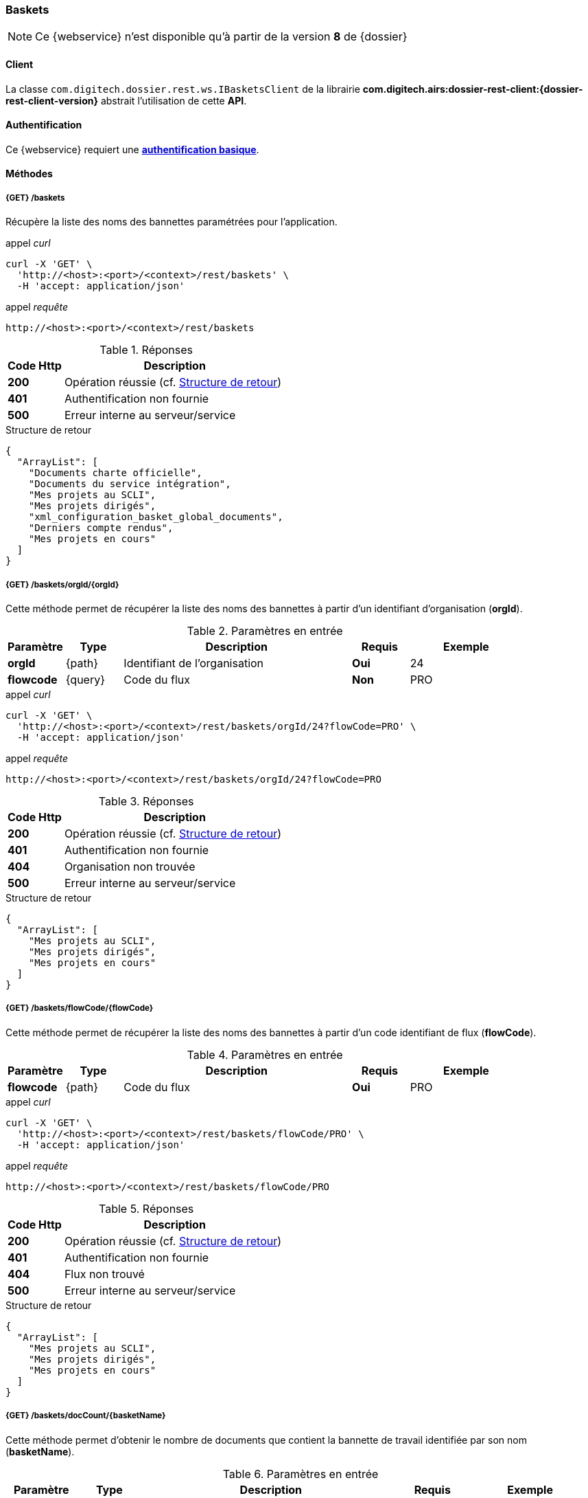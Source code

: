 [[baskets_rest]]
=== Baskets

[NOTE]
====
Ce {webservice} n'est disponible qu'à partir de la version *8* de {dossier}
====

==== Client

La classe `com.digitech.dossier.rest.ws.IBasketsClient` de la librairie *com.digitech.airs:dossier-rest-client:{dossier-rest-client-version}* abstrait
l'utilisation
de cette *API*.

==== Authentification

Ce {webservice} requiert une https://tools.ietf.org/html/rfc7617[*authentification basique*^].

==== Méthodes

===== {GET} /baskets

Récupère la liste des noms des bannettes paramétrées pour l'application.

[source]
.appel _curl_
----
curl -X 'GET' \
  'http://<host>:<port>/<context>/rest/baskets' \
  -H 'accept: application/json'
----

[source]
.appel _requête_
----
http://<host>:<port>/<context>/rest/baskets
----

[cols="^1a,4a",options="header"]
.Réponses
|===
|Code Http|Description
|[lime]*200*|Opération réussie (cf. <<baskets_getbasketListjson_response>>)
|[red]*401*|Authentification non fournie
|[red]*500*|Erreur interne au serveur/service
|===

[[baskets_getbasketListjson_response]]
[source,json]
.Structure de retour
----
{
  "ArrayList": [
    "Documents charte officielle",
    "Documents du service intégration",
    "Mes projets au SCLI",
    "Mes projets dirigés",
    "xml_configuration_basket_global_documents",
    "Derniers compte rendus",
    "Mes projets en cours"
  ]
}
----

===== {GET} /baskets/orgId/{orgId}

Cette méthode permet de récupérer la liste des noms des bannettes à partir d'un identifiant d'organisation (*orgId*).

[cols="1a,1a,4a,1a,2a",options="header"]
.Paramètres en entrée
|===
|Paramètre|Type|Description|Requis|Exemple
|*orgId*|{path}|Identifiant de l'organisation|[red]*Oui*|24
|*flowcode*|{query}|Code du flux|[green]*Non*|PRO
|===

[source]
.appel _curl_
----
curl -X 'GET' \
  'http://<host>:<port>/<context>/rest/baskets/orgId/24?flowCode=PRO' \
  -H 'accept: application/json'
----

[source]
.appel _requête_
----
http://<host>:<port>/<context>/rest/baskets/orgId/24?flowCode=PRO
----

[cols="^1a,4a",options="header"]
.Réponses
|===
|Code Http|Description
^|[lime]*200*|Opération réussie (cf. <<baskets_getbasketListOrgjson_response>>)
^|[red]*401*|Authentification non fournie
^|[red]*404*|Organisation non trouvée
^|[red]*500*|Erreur interne au serveur/service
|===

[[baskets_getbasketListOrgjson_response]]
[source,json]
.Structure de retour
----
{
  "ArrayList": [
    "Mes projets au SCLI",
    "Mes projets dirigés",
    "Mes projets en cours"
  ]
}
----

===== {GET} /baskets/flowCode/{flowCode}

Cette méthode permet de récupérer la liste des noms des bannettes à partir d'un code identifiant de flux (*flowCode*).

[cols="1a,1a,4a,1a,2a",options="header"]
.Paramètres en entrée
|===
|Paramètre|Type|Description|Requis|Exemple
|*flowcode*|{path}|Code du flux|[red]*Oui*|PRO
|===

[source]
.appel _curl_
----
curl -X 'GET' \
  'http://<host>:<port>/<context>/rest/baskets/flowCode/PRO' \
  -H 'accept: application/json'
----

[source]
.appel _requête_
----
http://<host>:<port>/<context>/rest/baskets/flowCode/PRO
----

[cols="^1a,4a",options="header"]
.Réponses
|===
|Code Http|Description
^|[lime]*200*|Opération réussie (cf. <<baskets_getbasketListFlowjson_response>>)
^|[red]*401*|Authentification non fournie
^|[red]*404*|Flux non trouvé
^|[red]*500*|Erreur interne au serveur/service
|===

[[baskets_getbasketListFlowjson_response]]
[source,json]
.Structure de retour
----
{
  "ArrayList": [
    "Mes projets au SCLI",
    "Mes projets dirigés",
    "Mes projets en cours"
  ]
}
----

===== {GET} /baskets/docCount/{basketName}

Cette méthode permet d'obtenir le nombre de documents que contient la bannette de travail identifiée par son nom (*basketName*).

[cols="1a,1a,4a,1a,2a",options="header"]
.Paramètres en entrée
|===
|Paramètre|Type|Description|Requis|Exemple
|*basketName*|{path}|Nom de la bannette|[red]*Oui*|Mes projets dirigés
|*orgId*|{query}|Identifiant de l'organisation|[green]*Non*|24
|*flowcode*|{query}|Code du flux|[green]*Non*|PRO
|===

[source]
.appel _curl_
----
curl -X 'GET' \
  'http://<host>:<port>/<context>/rest/baskets/docCount/Derniers%20compte%20rendus?orgId=24&flowCode=PRO' \
  -H 'accept: application/json'
----

[source]
.appel _requête_
----
http://<host>:<port>/<context>/rest/baskets/docCount/Derniers%20compte%20rendus?orgId=24&flowCode=PRO
----

[cols="^1a,4a",options="header"]
.Réponses
|===
|Code Http|Description
^|[lime]*200*|Opération réussie (cf. <<baskets_geDocCountNamejson_response>>)
^|[red]*401*|Authentification non fournie
^|[red]*404*|Bannette non trouvée
^|[red]*500*|Erreur interne au serveur/service
|===

[[baskets_geDocCountNamejson_response]]
[source,text]
.Integer
----
415
----

===== {GET} /baskets/docLink/{basketName}

Cette méthode permet d'obtenir les liens URL vers les documents de la bannette de travail identifiée par son nom (*basketName*)

[cols="1a,1a,4a,1a,2a",options="header"]
.Paramètres en entrée
|===
|Paramètre|Type|Description|Requis|Exemple
|*basketName*|{path}|Nom de la bannette|[red]*Oui*|Mes projets dirigés
|*orgId*|{query}|Identifiant de l'organisation|[green]*Non*|24
|*flowcode*|{query}|Code du flux|[green]*Non*|PRO
|===

[source]
.appel _curl_
----
curl -X 'GET' \
  'http://<host>:<port>/<context>/rest/baskets/docLink/Derniers%20compte%20rendus?orgId=24&flowCode=PRO' \
  -H 'accept: application/json'
----

[source]
.appel _requête_
----
http://<host>:<port>/<context>/rest/baskets/docLink/Derniers%20compte%20rendus?orgId=24&flowCode=PRO
----

[cols="^1a,4a",options="header"]
.Réponses
|===
|Code Http|Description
^|[lime]*200*|Opération réussie (cf. <<baskets_geDocLinkNamejson_response>>)
^|[red]*401*|Authentification non fournie
^|[red]*404*|Bannette non trouvée
^|[red]*500*|Erreur interne au serveur/service
|===

[[baskets_geDocLinkNamejson_response]]
[source,json]
.Structure de retour
----
{
  "ArrayList": [
    "faces/redirect.jsp?authentication=HPa4o3rdP3jo%2FTvySbkDVZMK%2FYuCpRx%2BjOSv5Tp0t9z%2BdIpmSlbBGpgF4ZT9SjaaM5yiNjYtgZ4kuNmMit%2F2LyaaTta6zfYjRsEnfVqCIaXfQqrdxfjVXQNcpILl0f2I1L%2F%2Bovj2AsDD9r3x127k36wMF8MTOW3K8NMG5ouxH8k%3D&outcome=gotoDocumentUnitaire&docId=6868&flowCode=CR",
    "faces/redirect.jsp?authentication=qJoexW7AAhobyxEaEGCpYq77hjkdaayibx%2B5CiCHmX3JD5PbX%2FNtkSQG%2B38CNrNezmUjKGQc7uBjazIzQZwMAeQcgv7dhrpeJH64jAtkBbM37j279eWg2lcQltrqWGF2wqPXrsIejkUGwMqa4S3AQR1CSGHitW9owSwqmuFWXwM%3D&outcome=gotoDocumentUnitaire&docId=6867&flowCode=CR",
    ...
    ]
}
----

[IMPORTANT]
====
Les URL doivent être ajoutés à l'adresse http://<host>:<port>/<context>/ pour pouvoir être utilisées.
====